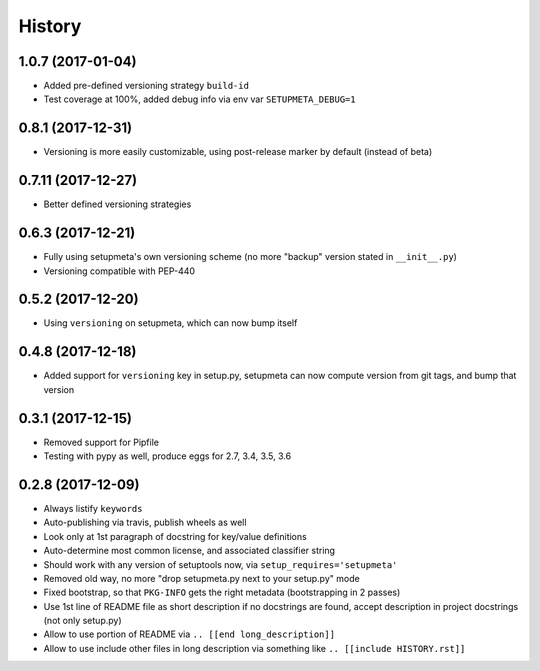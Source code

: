 =======
History
=======

1.0.7 (2017-01-04)
-------------------

* Added pre-defined versioning strategy ``build-id``

* Test coverage at 100%, added debug info via env var ``SETUPMETA_DEBUG=1``


0.8.1 (2017-12-31)
-------------------

* Versioning is more easily customizable, using post-release marker by default (instead of beta)


0.7.11 (2017-12-27)
-------------------

* Better defined versioning strategies


0.6.3 (2017-12-21)
------------------

* Fully using setupmeta's own versioning scheme (no more "backup" version stated in ``__init__.py``)

* Versioning compatible with PEP-440


0.5.2 (2017-12-20)
------------------

* Using ``versioning`` on setupmeta, which can now bump itself


0.4.8 (2017-12-18)
------------------

* Added support for ``versioning`` key in setup.py, setupmeta can now compute version from git tags, and bump that version


0.3.1 (2017-12-15)
------------------

* Removed support for Pipfile

* Testing with pypy as well, produce eggs for 2.7, 3.4, 3.5, 3.6


0.2.8 (2017-12-09)
------------------

* Always listify ``keywords``

* Auto-publishing via travis, publish wheels as well

* Look only at 1st paragraph of docstring for key/value definitions

* Auto-determine most common license, and associated classifier string

* Should work with any version of setuptools now, via ``setup_requires='setupmeta'``

* Removed old way, no more "drop setupmeta.py next to your setup.py" mode

* Fixed bootstrap, so that ``PKG-INFO`` gets the right metadata (bootstrapping in 2 passes)

* Use 1st line of README file as short description if no docstrings are found, accept description in project docstrings (not only setup.py)

* Allow to use portion of README via ``.. [[end long_description]]``

* Allow to use include other files in long description via something like ``.. [[include HISTORY.rst]]``
